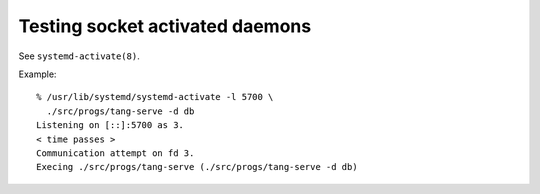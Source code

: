 Testing socket activated daemons
--------------------------------

See ``systemd-activate(8)``.

Example::

  % /usr/lib/systemd/systemd-activate -l 5700 \
    ./src/progs/tang-serve -d db
  Listening on [::]:5700 as 3.
  < time passes >
  Communication attempt on fd 3.
  Execing ./src/progs/tang-serve (./src/progs/tang-serve -d db)
